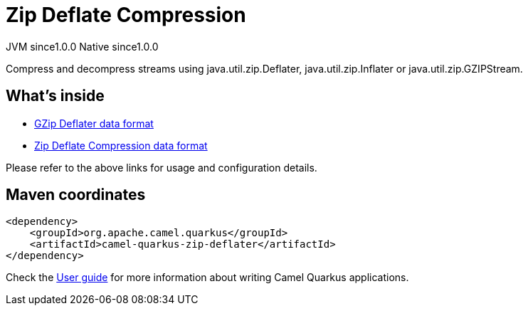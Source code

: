// Do not edit directly!
// This file was generated by camel-quarkus-maven-plugin:update-extension-doc-page

= Zip Deflate Compression
:page-aliases: extensions/zip-deflater.adoc
:cq-artifact-id: camel-quarkus-zip-deflater
:cq-native-supported: true
:cq-status: Stable
:cq-description: Compress and decompress streams using java.util.zip.Deflater, java.util.zip.Inflater or java.util.zip.GZIPStream.
:cq-deprecated: false
:cq-jvm-since: 1.0.0
:cq-native-since: 1.0.0

[.badges]
[.badge-key]##JVM since##[.badge-supported]##1.0.0## [.badge-key]##Native since##[.badge-supported]##1.0.0##

Compress and decompress streams using java.util.zip.Deflater, java.util.zip.Inflater or java.util.zip.GZIPStream.

== What's inside

* https://camel.apache.org/components/latest/dataformats/gzipdeflater-dataformat.html[GZip Deflater data format]
* https://camel.apache.org/components/latest/dataformats/zipdeflater-dataformat.html[Zip Deflate Compression data format]

Please refer to the above links for usage and configuration details.

== Maven coordinates

[source,xml]
----
<dependency>
    <groupId>org.apache.camel.quarkus</groupId>
    <artifactId>camel-quarkus-zip-deflater</artifactId>
</dependency>
----

Check the xref:user-guide/index.adoc[User guide] for more information about writing Camel Quarkus applications.
